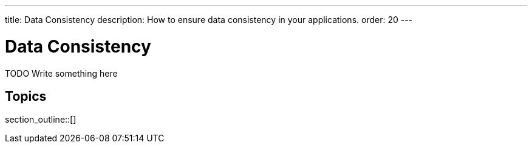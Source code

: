 ---
title: Data Consistency
description: How to ensure data consistency in your applications.
order: 20
---

= Data Consistency

TODO Write something here

== Topics

section_outline::[]
